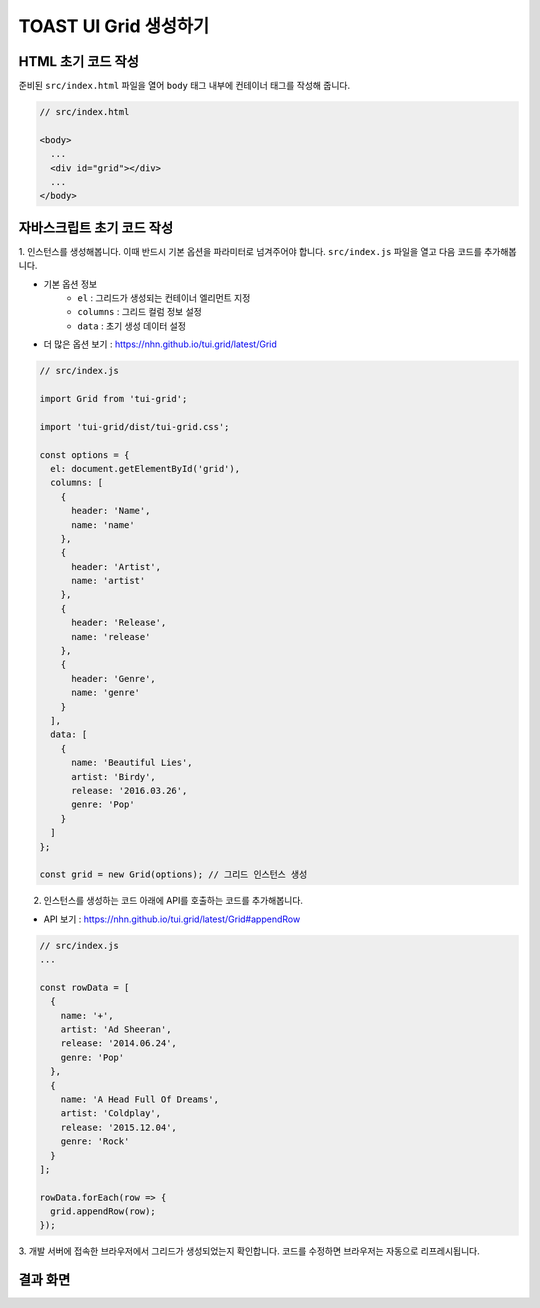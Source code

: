 ##############################
TOAST UI Grid 생성하기
##############################

HTML 초기 코드 작성
==============================

준비된 ``src/index.html`` 파일을 열어 ``body`` 태그 내부에 컨테이너 태그를 작성해 줍니다.

.. code-block:: html

  // src/index.html

  <body>
    ...
    <div id="grid"></div>
    ...
  </body>


자바스크립트 초기 코드 작성
==============================

1. 인스턴스를 생성해봅니다. 이때 반드시 기본 옵션을 파라미터로 넘겨주어야 합니다.
``src/index.js`` 파일을 열고 다음 코드를 추가해봅니다.

* 기본 옵션 정보
    * ``el`` : 그리드가 생성되는 컨테이너 엘리먼트 지정
    * ``columns`` : 그리드 컬럼 정보 설정
    * ``data`` : 초기 생성 데이터 설정
* 더 많은 옵션 보기 : https://nhn.github.io/tui.grid/latest/Grid

.. code-block:: javascript

  // src/index.js

  import Grid from 'tui-grid';

  import 'tui-grid/dist/tui-grid.css';

  const options = {
    el: document.getElementById('grid'),
    columns: [
      {
        header: 'Name',
        name: 'name'
      },
      {
        header: 'Artist',
        name: 'artist'
      },
      {
        header: 'Release',
        name: 'release'
      },
      {
        header: 'Genre',
        name: 'genre'
      }
    ],
    data: [
      {
        name: 'Beautiful Lies',
        artist: 'Birdy',
        release: '2016.03.26',
        genre: 'Pop'
      }
    ]
  };

  const grid = new Grid(options); // 그리드 인스턴스 생성


2. 인스턴스를 생성하는 코드 아래에 API를 호출하는 코드를 추가해봅니다.

* API 보기 : https://nhn.github.io/tui.grid/latest/Grid#appendRow

.. code-block:: javascript

    // src/index.js
    ...

    const rowData = [
      {
        name: '+',
        artist: 'Ad Sheeran',
        release: '2014.06.24',
        genre: 'Pop'
      },
      {
        name: 'A Head Full Of Dreams',
        artist: 'Coldplay',
        release: '2015.12.04',
        genre: 'Rock'
      }
    ];

    rowData.forEach(row => {
      grid.appendRow(row);
    });



3. 개발 서버에 접속한 브라우저에서 그리드가 생성되었는지 확인합니다.
코드를 수정하면 브라우저는 자동으로 리프레시됩니다.


결과 화면
==============================

.. image:: _static/step03.png
